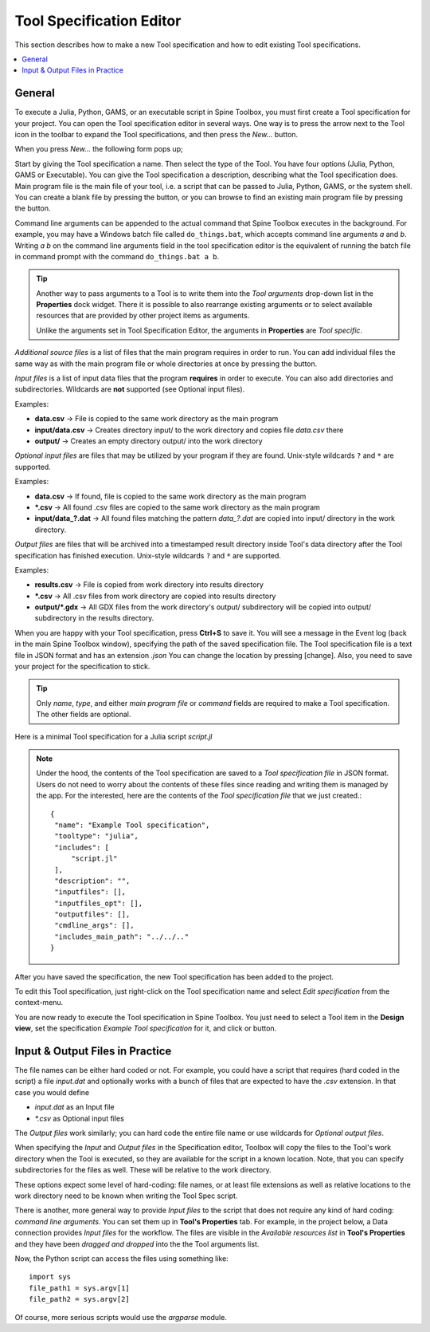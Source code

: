 .. Tool specification editor documentation

.. |folder_open| image:: ../../spinetoolbox/ui/resources/menu_icons/folder-open-regular.svg
   :width: 16
.. |folder_open_solid| image:: ../../spinetoolbox/ui/resources/menu_icons/folder-open-solid.svg
   :width: 16
.. |file-regular| image:: ../../spinetoolbox/ui/resources/file-regular.svg
   :width: 16
.. |play-all| image:: ../../spinetoolbox/ui/resources/menu_icons/play-circle-solid.svg
   :width: 16
.. |play-selected| image:: ../../spinetoolbox/ui/resources/menu_icons/play-circle-regular.svg
   :width: 16

.. _Tool specification editor:

*************************
Tool Specification Editor
*************************

This section describes how to make a new Tool specification and how to edit existing Tool specifications.

.. contents::
   :local:

General
-------

To execute a Julia, Python, GAMS, or an executable script in Spine Toolbox, you must first create a Tool
specification for your project. You can open the Tool specification editor in several ways.
One way is to press the arrow next to the Tool icon in the toolbar to expand the Tool specifications,
and then press the *New...* button.

.. image:: img/open_tool_specification_editor.png
   :align: center

When you press *New...* the following form pops up;

.. image:: img/edit_tool_specification_blank.png
   :align: center

Start by giving the Tool specification a name. Then select the type of the Tool. You have four options (Julia,
Python, GAMS or Executable). You can give the Tool specification a description,
describing what the Tool specification does. Main program file is the main file of your tool, i.e. a
script that can be passed to Julia, Python, GAMS, or the system shell.
You can create a blank file by pressing the |file-regular| button,
or you can browse to find an existing main program file by pressing the |folder_open| button.

Command line arguments can be appended to the actual command that
Spine Toolbox executes in the background. For example, you may have a Windows batch file called ``do_things.bat``,
which accepts command line arguments `a` and `b`.
Writing `a b` on the command line arguments field in the tool specification editor is the equivalent
of running the batch file in command prompt with the command ``do_things.bat a b``.

.. tip:: Another way to pass arguments to a Tool is to write them into the *Tool arguments*
   drop-down list in the **Properties** dock widget. There it is possible to also rearrange existing
   arguments or to select available resources that are provided by other project items as arguments.

   Unlike the arguments set in Tool Specification Editor, the arguments in **Properties** are *Tool specific*.

*Additional source files* is a list of files that the main program requires in order to run. You can add
individual files the same way as with the main program file or whole directories at once by pressing the
|folder_open_solid| button.

*Input files* is a list of input data files that the program **requires** in order to execute. You can also add
directories and subdirectories. Wildcards are **not** supported (see Optional input files).

Examples:

- **data.csv** -> File is copied to the same work directory as the main program
- **input/data.csv** -> Creates directory input/ to the work directory and copies file *data.csv* there
- **output/** -> Creates an empty directory output/ into the work directory

*Optional input files* are files that may be utilized by your program if they are found. Unix-style wildcards
``?`` and ``*`` are supported.

Examples:

- **data.csv** -> If found, file is copied to the same work directory as the main program
- **\*.csv** -> All found .csv files are copied to the same work directory as the main program
- **input/data_?.dat** -> All found files matching the pattern *data_?.dat* are copied into input/ directory in
  the work directory.

*Output files* are files that will be archived into a timestamped result directory inside Tool's data directory
after the Tool specification has finished execution. Unix-style wildcards ``?`` and ``*`` are supported.

Examples:

- **results.csv** -> File is copied from work directory into results directory
- **\*.csv** -> All .csv files from work directory are copied into results directory
- **output/*.gdx** -> All GDX files from the work directory's output/ subdirectory will be copied into output/
  subdirectory in the results directory.

When you are happy with your Tool specification, press **Ctrl+S** to save it. You will see a message in the Event log
(back in the main Spine Toolbox window), specifying the path of the saved specification file.
The Tool specification file is a text file in JSON format and has an extension *.json*
You can change the location by pressing [change].
Also, you need to save your project for the specification to stick.

.. tip:: Only *name*, *type*, and either *main program file* or *command* fields are required to make a Tool
   specification. The other fields are optional.

Here is a minimal Tool specification for a Julia script *script.jl*

.. image:: img/minimal_tool_specification.png
   :align: center


.. note::

   Under the hood, the contents of the Tool specification are saved to a *Tool specification file* in JSON
   format. Users do not need to worry about the contents of these files since reading and writing them is
   managed by the app. For the interested, here are the contents of the *Tool specification file* that we
   just created.::

      {
       "name": "Example Tool specification",
       "tooltype": "julia",
       "includes": [
           "script.jl"
       ],
       "description": "",
       "inputfiles": [],
       "inputfiles_opt": [],
       "outputfiles": [],
       "cmdline_args": [],
       "includes_main_path": "../../.."
      }

After you have saved the specification, the new Tool specification has been added to the project.

.. image:: img/toolbar_with_one_tool_specification.png
   :align: center

To edit this Tool specification, just right-click on the Tool specification name and select `Edit specification` from the
context-menu.

You are now ready to execute the Tool specification in Spine Toolbox. You just need to select a Tool item in the
**Design view**, set the specification *Example Tool specification* for it, and click |play-all| or |play-selected|
button.

Input & Output Files in Practice
--------------------------------

The file names can be either hard coded or not. For example, you could have a script that requires (hard coded
in the script) a file `input.dat` and optionally works with a bunch of files that are expected to have the
`.csv` extension. In that case you would define

- `input.dat` as an Input file
- `*.csv` as Optional input files

The *Output files* work similarly; you can hard code the entire file name or use wildcards for *Optional output files*.

When specifying the *Input* and *Output files* in the Specification editor, Toolbox will copy the files to the Tool's
work directory when the Tool is executed, so they are available for the script in a known location. Note, that you
can specify subdirectories for the files as well. These will be relative to the work directory.

These options expect some level of hard-coding: file names, or at least file extensions as well as relative
locations to the work directory need to be known when writing the Tool Spec script.

There is another, more general way to provide *Input files* to the script that does not require any kind of hard
coding: *command line arguments*. You can set them up in **Tool's Properties** tab. For example, in the project
below, a Data connection provides *Input files* for the workflow. The files are visible in the
*Available resources list* in **Tool's Properties** and they have been *dragged and dropped* into the the Tool
arguments list.

.. image:: img/using_input_output_files_in_tool_scripts.png
   :align: center

Now, the Python script can access the files using something like::

    import sys
    file_path1 = sys.argv[1]
    file_path2 = sys.argv[2]

Of course, more serious scripts would use the `argparse` module.
